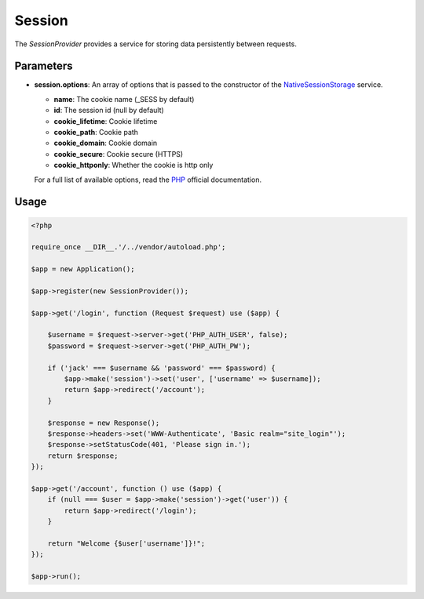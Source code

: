 Session
=======

The *SessionProvider* provides a service for storing data persistently between requests.


Parameters
----------

* **session.options**: An array of options that is passed to the constructor of the NativeSessionStorage_ service.

  * **name**: The cookie name (_SESS by default)
  * **id**: The session id (null by default)
  * **cookie_lifetime**: Cookie lifetime
  * **cookie_path**: Cookie path
  * **cookie_domain**: Cookie domain
  * **cookie_secure**: Cookie secure (HTTPS)
  * **cookie_httponly**: Whether the cookie is http only

  For a full list of available options, read the PHP_ official documentation.


Usage
-----

.. code-block:: php

    <?php

    require_once __DIR__.'/../vendor/autoload.php';

    $app = new Application();

    $app->register(new SessionProvider());

    $app->get('/login', function (Request $request) use ($app) {

        $username = $request->server->get('PHP_AUTH_USER', false);
        $password = $request->server->get('PHP_AUTH_PW');

        if ('jack' === $username && 'password' === $password) {
            $app->make('session')->set('user', ['username' => $username]);
            return $app->redirect('/account');
        }

        $response = new Response();
        $response->headers->set('WWW-Authenticate', 'Basic realm="site_login"');
        $response->setStatusCode(401, 'Please sign in.');
        return $response;
    });

    $app->get('/account', function () use ($app) {
        if (null === $user = $app->make('session')->get('user')) {
            return $app->redirect('/login');
        }

        return "Welcome {$user['username']}!";
    });

    $app->run();


.. _NativeSessionStorage:         http://api.symfony.com/master/Symfony/Component/HttpFoundation/Session/Storage/NativeSessionStorage.html
.. _PHP:                          http://php.net/session.configuration